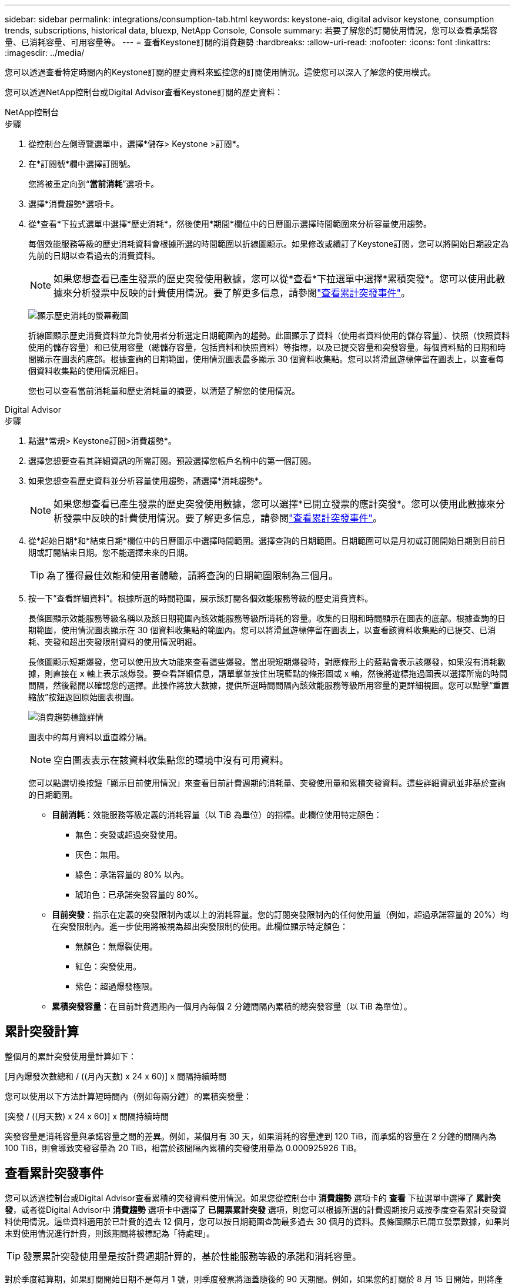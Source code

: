 ---
sidebar: sidebar 
permalink: integrations/consumption-tab.html 
keywords: keystone-aiq, digital advisor keystone, consumption trends, subscriptions, historical data, bluexp, NetApp Console, Console 
summary: 若要了解您的訂閱使用情況，您可以查看承諾容量、已消耗容量、可用容量等。 
---
= 查看Keystone訂閱的消費趨勢
:hardbreaks:
:allow-uri-read: 
:nofooter: 
:icons: font
:linkattrs: 
:imagesdir: ../media/


[role="lead"]
您可以透過查看特定時間內的Keystone訂閱的歷史資料來監控您的訂閱使用情況。這使您可以深入了解您的使用模式。

您可以透過NetApp控制台或Digital Advisor查看Keystone訂閱的歷史資料：

[role="tabbed-block"]
====
.NetApp控制台
--
.步驟
. 從控制台左側導覽選單中，選擇*儲存> Keystone >訂閱*。
. 在*訂閱號*欄中選擇訂閱號。
+
您將被重定向到“*當前消耗*”選項卡。

. 選擇*消費趨勢*選項卡。
. 從*查看*下拉式選單中選擇*歷史消耗*，然後使用*期間*欄位中的日曆圖示選擇時間範圍來分析容量使用趨勢。
+
每個效能服務等級的歷史消耗資料會根據所選的時間範圍以折線圖顯示。如果修改或續訂了Keystone訂閱，您可以將開始日期設定為先前的日期以查看過去的消費資料。

+

NOTE: 如果您想查看已產生發票的歷史突發使用數據，您可以從*查看*下拉選單中選擇*累積突發*。您可以使用此數據來分析發票中反映的計費使用情況。要了解更多信息，請參閱link:../integrations/consumption-tab.html#view-accrued-burst["查看累計突發事件"]。

+
image:bxp-consumption-trend.png["顯示歷史消耗的螢幕截圖"]

+
折線圖顯示歷史消費資料並允許使用者分析選定日期範圍內的趨勢。此圖顯示了資料（使用者資料使用的儲存容量）、快照（快照資料使用的儲存容量）和已使用容量（總儲存容量，包括資料和快照資料）等指標，以及已提交容量和突發容量。每個資料點的日期和時間顯示在圖表的底部。根據查詢的日期範圍，使用情況圖表最多顯示 30 個資料收集點。您可以將滑鼠遊標停留在圖表上，以查看每個資料收集點的使用情況細目。

+
您也可以查看當前消耗量和歷史消耗量的摘要，以清楚了解您的使用情況。



--
.Digital Advisor
--
.步驟
. 點選*常規> Keystone訂閱>消費趨勢*。
. 選擇您想要查看其詳細資訊的所需訂閱。預設選擇您帳戶名稱中的第一個訂閱。
. 如果您想查看歷史資料並分析容量使用趨勢，請選擇*消耗趨勢*。
+

NOTE: 如果您想查看已產生發票的歷史突發使用數據，您可以選擇*已開立發票的應計突發*。您可以使用此數據來分析發票中反映的計費使用情況。要了解更多信息，請參閱link:../integrations/consumption-tab.html#view-accrued-burst["查看累計突發事件"]。

. 從*起始日期*和*結束日期*欄位中的日曆圖示中選擇時間範圍。選擇查詢的日期範圍。日期範圍可以是月初或訂閱開始日期到目前日期或訂閱結束日期。您不能選擇未來的日期。
+

TIP: 為了獲得最佳效能和使用者體驗，請將查詢的日期範圍限制為三個月。

. 按一下“查看詳細資料”。根據所選的時間範圍，展示該訂閱各個效能服務等級的歷史消費資料。
+
長條圖顯示效能服務等級名稱以及該日期範圍內該效能服務等級所消耗的容量。收集的日期和時間顯示在圖表的底部。根據查詢的日期範圍，使用情況圖表顯示在 30 個資料收集點的範圍內。您可以將滑鼠遊標停留在圖表上，以查看該資料收集點的已提交、已消耗、突發和超出突發限制資料的使用情況明細。

+
長條圖顯示短期爆發，您可以使用放大功能來查看這些爆發。當出現短期爆發時，對應條形上的藍點會表示該爆發，如果沒有消耗數據，則直接在 x 軸上表示該爆發。要查看詳細信息，請單擊並按住出現藍點的條形圖或 x 軸，然後將遊標拖過圖表以選擇所需的時間間隔，然後鬆開以確認您的選擇。此操作將放大數據，提供所選時間間隔內該效能服務等級所用容量的更詳細視圖。您可以點擊“重置縮放”按鈕返回原始圖表視圖。

+
image:aiq-ks-subtime-7.png["消費趨勢標籤詳情"]

+
圖表中的每月資料以垂直線分隔。

+

NOTE: 空白圖表表示在該資料收集點您的環境中沒有可用資料。

+
您可以點選切換按鈕「顯示目前使用情況」來查看目前計費週期的消耗量、突發使用量和累積突發資料。這些詳細資訊並非基於查詢的日期範圍。

+
** *目前消耗*：效能服務等級定義的消耗容量（以 TiB 為單位）的指標。此欄位使用特定顏色：
+
*** 無色：突發或超過突發使用。
*** 灰色：無用。
*** 綠色：承諾容量的 80% 以內。
*** 琥珀色：已承諾突發容量的 80%。


** *目前突發*：指示在定義的突發限制內或以上的消耗容量。您的訂閱突發限制內的任何使用量（例如，超過承諾容量的 20%）均在突發限制內。進一步使用將被視為超出突發限制的使用。此欄位顯示特定顏色：
+
*** 無顏色：無爆裂使用。
*** 紅色：突發使用。
*** 紫色：超過爆發極限。


** *累積突發容量*：在目前計費週期內一個月內每個 2 分鐘間隔內累積的總突發容量（以 TiB 為單位）。




--
====


== 累計突發計算

整個月的累計突發使用量計算如下：

[月內爆發次數總和 / ((月內天數) x 24 x 60)] x 間隔持續時間

您可以使用以下方法計算短時間內（例如每兩分鐘）的累積突發量：

[突發 / ((月天數) x 24 x 60)] x 間隔持續時間

突發容量是消耗容量與承諾容量之間的差異。例如，某個月有 30 天，如果消耗的容量達到 120 TiB，而承諾的容量在 2 分鐘的間隔內為 100 TiB，則會導致突發容量為 20 TiB，相當於該間隔內累積的突發使用量為 0.000925926 TiB。



== 查看累計突發事件

您可以透過控制台或Digital Advisor查看累積的突發資料使用情況。如果您從控制台中 *消費趨勢* 選項卡的 *查看* 下拉選單中選擇了 *累計突發*，或者從Digital Advisor中 *消費趨勢* 選項卡中選擇了 *已開票累計突發* 選項，則您可以根據所選的計費週期按月或按季度查看累計突發資料使用情況。這些資料適用於已計費的過去 12 個月，您可以按日期範圍查詢最多過去 30 個月的資料。長條圖顯示已開立發票數據，如果尚未對使用情況進行計費，則該期間將被標記為「待處理」。


TIP: 發票累計突發使用量是按計費週期計算的，基於性能服務等級的承諾和消耗容量。

對於季度結算期，如果訂閱開始日期不是每月 1 號，則季度發票將涵蓋隨後的 90 天期間。例如，如果您的訂閱於 8 月 15 日開始，則將產生 8 月 15 日至 10 月 14 日期間的發票。

如果您從按季度計費改為按月計費，季度發票仍將涵蓋 90 天的期限，並在每個季度的最後一個月產生兩張發票：一張針對季度計費期，另一張針對該月的剩餘天數。此轉換允許每月結算期從下個月的 1 號開始。例如，如果您的訂閱於 10 月 15 日開始，則在 2 月 1 日每月結算期開始之前，您將在 1 月份收到兩張發票 - 一張為 10 月 15 日至 1 月 14 日的發票，另一張為 1 月 15 日至 1 月 31 日的發票。

image:accr-burst-2.png["每季累計突發使用量"]

此功能在僅預覽模式下可用。聯絡您的 KSM 以了解有關此功能的更多資訊。



== 查看每日累計突發資料使用量

您可以透過控制台或Digital Advisor查看每月或每季計費期間的每日累積突發資料使用量。在控制台中，如果您從 *消費趨勢* 選項卡中的 *查看* 下拉選單中選擇 *累積突發*，則 *按天累計突發* 表將提供詳細數據，包括時間戳、已提交、已消耗和累積突發容量。

image:bxp-accrued-burst-days.png["顯示按天累計突發量的螢幕截圖"]

在Digital Advisor中，當您按一下顯示來自 *Invoiced Accrued Burst* 選項的發票資料的欄位時，您會看到長條圖下方的 Billable Provisioned Capacity 部分，其中提供圖形和表格檢視選項。預設圖表視圖以折線圖格式顯示每日累積的突發資料使用情況，顯示使用量隨時間的變化。

image:invoiced-daily-accr-burst-1.png["顯示長條圖的螢幕截圖"]

以折線圖顯示每日累計突發資料使用量的範例影像：

image:invoiced-daily-accr-burst-date.png["以折線圖顯示突發使用量資料的螢幕截圖"]

您可以透過點擊圖表右上角的「表格」選項切換到表格檢視。表格檢視提供詳細的每日使用指標，包括效能服務等級、時間戳記、承諾容量、消耗容量和可計費配置容量。您還可以產生 CSV 格式的這些詳細資訊的報告以供將來使用和比較。



== MetroCluster進階資料保護參考圖表

如果您已訂閱進階資料保護附加服務，則可以在Digital Advisor中的「消費趨勢」標籤上查看MetroCluster合作夥伴網站的消費資料細目。

有關高級資料保護附加服務的信息，請參閱link:../concepts/adp.html["進階資料保護"]。

如果您的ONTAP儲存環境中的叢集是在MetroCluster設定中配置的，則Keystone訂閱的消耗資料將拆分到同一個歷史資料圖表中，以顯示主網站和鏡像網站的基本效能服務等級的消耗量。


NOTE: 消耗長條圖僅按基本效能服務等級進行拆分。對於高級資料保護附加服務，即_Advanced Data-Protect_效能服務級別，不會出現這種界限。

.進階資料保護效能服務級別
對於「高級資料保護」效能服務級別，總消耗在合作夥伴站點之間分配，每個合作夥伴站點的使用情況都會反映在單獨的訂閱中併計費；一個訂閱用於主站點，另一個訂閱用於鏡像站點。這就是為什麼當您在「消費趨勢」標籤上選擇主網站的訂閱號碼時，進階資料保護附加服務的消費圖表僅顯示主網站的離散消費細節。由於MetroCluster配置中的每個夥伴站點都充當來源和鏡像，因此每個站點的總消耗包括來源磁碟區和在該站點建立的映像磁碟區。


TIP: *目前消耗*標籤中訂閱的追蹤 ID 旁的工具提示可協助您識別MetroCluster設定中的合作夥伴訂閱。

.基本性能服務水平
對於基本效能服務級別，每個磁碟區均按在主網站和鏡像網站的配置收費，因此相同長條圖會根據主網站和鏡像網站的消耗情況進行劃分。

.您可以看到主要訂閱的內容
下圖顯示了「效能」效能服務等級（基本效能服務等級）和主要訂閱號碼的圖表。相同的歷史資料圖表也以與主網站相同的顏色代碼的較淺色調表示鏡像網站的消耗。滑鼠懸停時的工具提示會顯示主站點和鏡像站點的消耗明細（以 TiB 為單位），分別為 95.04 TiB 和 93.38 TiB。

image:mcc-chart-2.png["mcc 主"]

對於「進階資料保護」效能服務級別，圖表如下所示：

image:adp-src-2.png["mcc 主基地"]

顯示的消耗量 94.21 TiB 代表主要訂閱的使用。鑑於進階資料保護將消費分散到具有單獨訂閱的合作夥伴網站之間，因此該圖表僅顯示主要網站的使用情況。若要了解進階資料保護附加服務的定價，請參閱link:../concepts/adp.html#understand-pricing["了解定價"]。

.二級（鏡像網站）訂閱中可以看到的內容
當您檢查輔助訂閱時，您可以看到與夥伴網站位於相同資料收集點的_Performance_效能服務等級（基本效能服務等級）的長條圖是反轉的，主網站和鏡像網站的消耗細分分別為 93.38 TiB 和 95.04 TiB。

image:mcc-chart-mirror-2.png["mcc鏡像"]

對於「進階資料保護」效能服務級別，對於與合作夥伴網站相同的收集點，圖表顯示如下：

image:adp-mir-2.png["mcc 鏡座"]

有關MetroCluster如何保護您的資料的信息，請參閱 https://docs.netapp.com/us-en/ontap-metrocluster/manage/concept_understanding_mcc_data_protection_and_disaster_recovery.html["了解MetroCluster資料保護和災難復原"^]。
